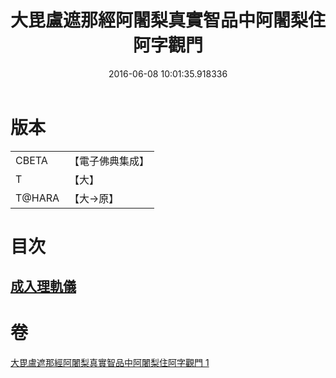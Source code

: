 #+TITLE: 大毘盧遮那經阿闍梨真實智品中阿闍梨住阿字觀門 
#+DATE: 2016-06-08 10:01:35.918336

* 版本
 |     CBETA|【電子佛典集成】|
 |         T|【大】     |
 |    T@HARA|【大→原】   |

* 目次
** [[file:KR6j0021_001.txt::001-0193a19][成入理軌儀]]

* 卷
[[file:KR6j0021_001.txt][大毘盧遮那經阿闍梨真實智品中阿闍梨住阿字觀門 1]]

